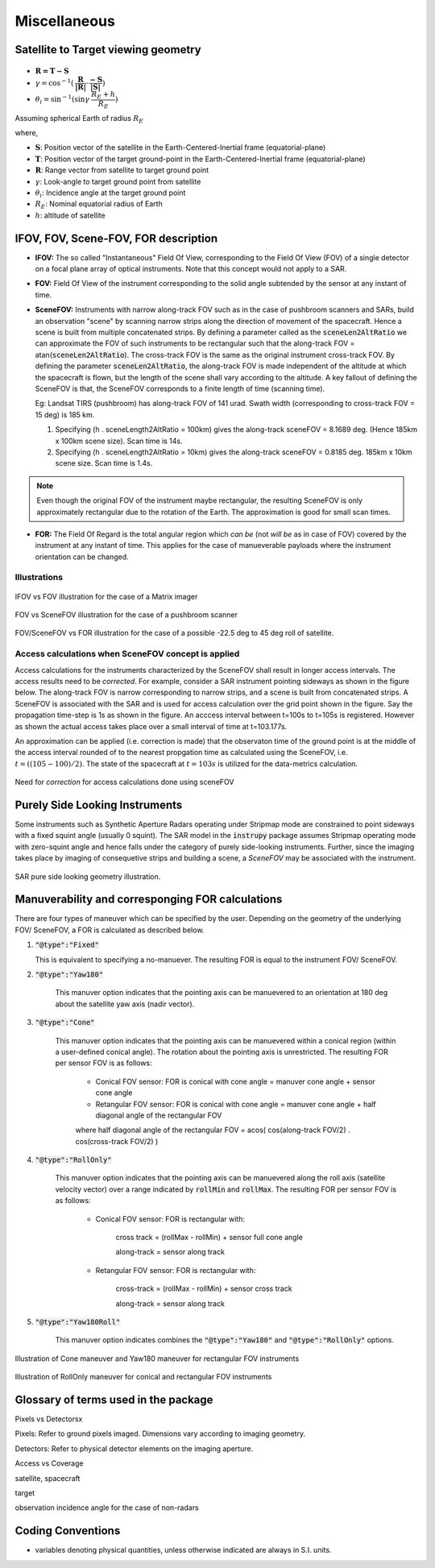 Miscellaneous
*************

.. _satellite_to_target_viewing_geometry:

Satellite to Target viewing geometry
=============================================

.. figure:: space_viewing_geometry_SandiaReport.png

*   :math:`\mathbf{R = T - S}`
*   :math:`\gamma = \cos^{-1}(\mathbf{\dfrac{R}{|R|}} \cdot \mathbf{\dfrac{-S}{|S|}})`
*   :math:`\theta_i = \sin^{-1}(\sin\gamma  \hspace{1mm}  \dfrac{R_E + h}{R_E})`

Assuming spherical Earth of radius :math:`R_E`

where,

* :math:`\mathbf{S}`: Position vector of the satellite in the Earth-Centered-Inertial frame (equatorial-plane)
* :math:`\mathbf{T}`: Position vector of the target ground-point in the Earth-Centered-Inertial frame (equatorial-plane)
* :math:`\mathbf{R}`: Range vector from satellite to target ground point
* :math:`\gamma`:  Look-angle to target ground point from satellite
* :math:`\theta_i`: Incidence angle at the target ground point
* :math:`R_E`: Nominal equatorial radius of Earth
* :math:`h`: altitude of satellite


.. _ifov_fov_scenefov_for_desc:

IFOV, FOV, Scene-FOV, FOR description
=============================================

* **IFOV:** The so called "Instantaneous" Field Of View, corresponding to the Field Of View (FOV) 
  of a single detector on a focal plane array of optical instruments. Note that this concept would not apply
  to a SAR.

* **FOV:** Field Of View of the instrument corresponding to the solid angle subtended by the sensor at any instant of time.

* **SceneFOV:** Instruments with narrow along-track FOV such as in the case of pushbroom scanners and SARs, build an observation 
  "scene" by scanning narrow strips along the direction of movement of the spacecraft. Hence a scene is built from multiple 
  concatenated strips. By defining a parameter called as the :code:`sceneLen2AltRatio` we can approximate the FOV of such instruments
  to be rectangular such that the along-track FOV = atan(:code:`sceneLen2AltRatio`). The cross-track FOV is the same as the original
  instrument cross-track FOV. By defining the parameter :code:`sceneLen2AltRatio`, the along-track FOV is made independent of the 
  altitude at which the spacecraft is flown, but the length of the scene shall vary according to the altitude. A key fallout of 
  defining the SceneFOV is that, the SceneFOV corresponds to a finite length of time (scanning time). 
  
  Eg: Landsat TIRS (pushbroom) has along-track FOV of 141 urad. Swath width (corresponding to cross-track FOV = 15 deg) is 185 km.

  1.  Specifying (h . sceneLength2AltRatio = 100km) gives the along-track sceneFOV = 8.1689 deg.
      (Hence 185km x 100km scene size). Scan time is 14s.
  
  2.  Specifying (h . sceneLength2AltRatio = 10km) gives the along-track sceneFOV = 0.8185 deg.
      185km x 10km scene size.  Scan time is 1.4s. 

.. note:: Even though the original FOV of the instrument maybe rectangular, the resulting SceneFOV is only approximately rectangular
          due to the rotation of the Earth. The approximation is good for small scan times.

* **FOR:** The Field Of Regard is the total angular region which *can be* (not *will be* as in case of FOV) covered by 
  the instrument at any instant of time. This applies for the case of manueverable payloads where the instrument orientation 
  can be changed.

Illustrations
^^^^^^^^^^^^^^^

.. figure:: ifov_vs_fov.png
    :scale: 75 %
    :align: center

    IFOV vs FOV illustration for the case of a Matrix imager

.. figure:: fov_vs_scenefov.png
    :scale: 75 %
    :align: center

    FOV vs SceneFOV illustration for the case of a pushbroom scanner

.. figure:: fov_vs_for.png
    :scale: 75 %
    :align: center

    FOV/SceneFOV vs FOR illustration for the case of a possible -22.5 deg to 45 deg roll of satellite.

Access calculations when SceneFOV concept is applied
^^^^^^^^^^^^^^^^^^^^^^^^^^^^^^^^^^^^^^^^^^^^^^^^^^^^^

Access calculations for the instruments characterized by the SceneFOV shall result in longer access intervals. The access results need 
to be *corrected*. For example, consider a SAR instrument pointing sideways as shown in the figure below. The along-track FOV is narrow
corresponding to narrow strips, and a scene is built from concatenated strips. A SceneFOV is associated with the SAR and is used for access 
calculation over the grid point shown in the figure. Say the propagation time-step is 1s as shown in the figure. An acccess interval between
t=100s to t=105s is registered. However as shown the actual access takes place over a small interval of time at t=103.177s. 

An approximation can be applied (i.e. correction is made) that the observaton time of the ground point is at the middle of the access
interval rounded of to the nearest propgation time as calculated using the SceneFOV, i.e. :math:`t=((105-100)/2) % 1 = 103s`. The state 
of the spacecraft at :math:`t=103s` is utilized for the data-metrics calculation.


.. figure:: scenefov_access.png
    :scale: 75 %
    :align: center

    Need for *correction* for access calculations done using sceneFOV 

.. _purely_side_looking:

Purely Side Looking Instruments
=================================

Some instruments such as Synthetic Aperture Radars operating under Stripmap mode are constrained to point sideways with 
a fixed squint angle (usually 0 squint). The SAR model in the :code:`instrupy` package assumes Stripmap operating mode 
with zero-squint angle and hence falls under the category of purely side-looking instruments. Further, since the imaging
takes place by imaging of consequetive strips and building a scene, a *SceneFOV* may be associated with the instrument. 

.. figure:: SAR_pure_sidelook.png
    :scale: 75 %
    :align: center

    SAR pure side looking geometry illustration.


.. _manuv_desc:

Manuverability and corresponging FOR calculations
===================================================

There are four types of maneuver which can be specified by the user. Depending on the geometry of the underlying FOV/ SceneFOV, 
a FOR is calculated as described below. 

1. :code:`"@type":"Fixed"`

   This is equivalent to specifying a no-manuever. The resulting FOR is equal to the instrument FOV/ SceneFOV.

2. :code:`"@type":"Yaw180"`

    This manuver option indicates that the pointing axis can be manuevered to an orientation at 180 deg about the 
    satellite yaw axis (nadir vector).  

3. :code:`"@type":"Cone"`

    This manuver option indicates that the pointing axis can be manuevered within a conical region (within a user-defined
    conical angle). The rotation about the pointing axis is unrestricted. The resulting FOR per sensor FOV is as follows:

        * Conical FOV sensor: FOR is conical with cone angle = manuver cone angle + sensor cone angle

        * Retangular FOV sensor: FOR is conical with cone angle = manuver cone angle + half diagonal angle of the rectangular FOV

        where half diagonal angle of the rectangular FOV = acos( cos(along-track FOV/2) . cos(cross-track FOV/2) )


4. :code:`"@type":"RollOnly"`

    This manuver option indicates that the pointing axis can be manuevered along the roll axis (satellite velocity vector)
    over a range indicated by :code:`rollMin` and :code:`rollMax`. The resulting FOR per sensor FOV is as follows:
       
        * Conical FOV sensor: FOR is rectangular with:
            
            cross track = (rollMax - rollMin) + sensor full cone angle

            along-track = sensor along track

        * Retangular FOV sensor: FOR is rectangular with:
            
            cross-track = (rollMax - rollMin) + sensor cross track 

            along-track = sensor along track


5. :code:`"@type":"Yaw180Roll"`

    This manuver option indicates combines the :code:`"@type":"Yaw180"` and :code:`"@type":"RollOnly"` options.

.. figure:: cone_yaw180_maneuver.png
    :scale: 75 %
    :align: center

    Illustration of Cone maneuver and Yaw180 maneuver for rectangular FOV instruments

.. figure:: rollonly_maneuver.png
    :scale: 75 %
    :align: center

    Illustration of RollOnly maneuver for conical and rectangular FOV instruments
  
Glossary of terms used in the package
======================================

Pixels vs Detectorsx

Pixels: Refer to ground pixels imaged. Dimensions vary according to imaging geometry.

Detectors: Refer to physical detector elements on the imaging aperture.

Access vs Coverage

satellite, spacecraft

target

observation incidence angle for the case of non-radars


Coding Conventions
===================

* variables denoting physical quantities, unless otherwise indicated are always in S.I. units.



